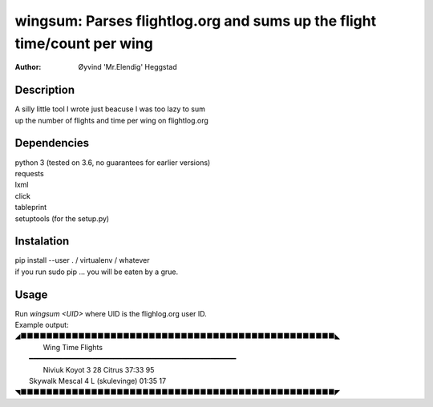 ========================================================================
wingsum: Parses flightlog.org and sums up the flight time/count per wing
========================================================================
:Author: Øyvind 'Mr.Elendig' Heggstad

Description
===========
| A silly little tool I wrote just beacuse I was too lazy to sum
| up the number of flights and time per wing on flightlog.org

Dependencies
============
| python 3 (tested on 3.6, no guarantees for earlier versions)
| requests
| lxml
| click
| tableprint
| setuptools (for the setup.py)

Instalation
============
| pip install --user . / virtualenv / whatever
| if you run sudo pip ... you will be eaten by a grue.

Usage
=====
| Run `wingsum <UID>` where UID is the flighlog.org user ID.
| Example output:
| ◢■■■■■■■■■■■■■■■■■■■■■■■■■■■■■■■■■■■■■■■■■■■■■■■■■◣
|               Wing                Time    Flights  
|  ━━━━━━━━━━━━━━━━━━━━━━━━━━━━━━━━━━━━━━━━━━━━━━━━━ 
|         Niviuk Koyot 3 28 Citrus   37:33        95 
|  Skywalk Mescal 4 L (skulevinge)   01:35        17 
| ◥■■■■■■■■■■■■■■■■■■■■■■■■■■■■■■■■■■■■■■■■■■■■■■■■■◤
